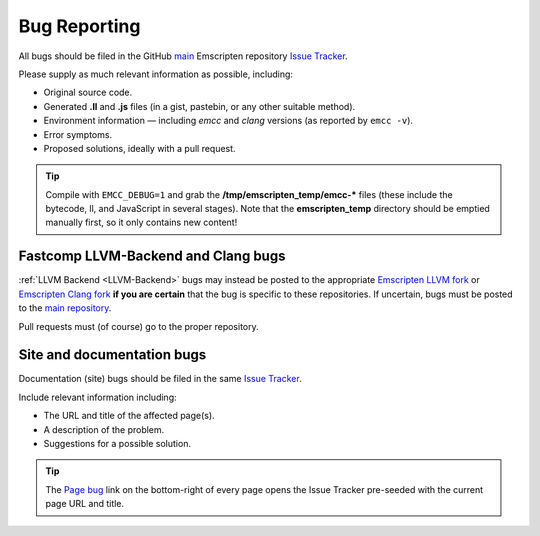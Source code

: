 .. _bug-reports:

=============
Bug Reporting
=============

All bugs should be filed in the GitHub `main <https://github.com/kripken/emscripten>`_ Emscripten repository `Issue Tracker <https://github.com/kripken/emscripten/issues?state=open>`_.

Please supply as much relevant information as possible, including:

- Original source code.
- Generated **.ll** and **.js** files (in a gist, pastebin, or any other suitable method). 
- Environment information — including *emcc* and *clang* versions (as reported by ``emcc -v``).
- Error symptoms.
- Proposed solutions, ideally with a pull request.

.. Tip:: Compile with ``EMCC_DEBUG=1`` and grab the **/tmp/emscripten_temp/emcc-\*** files (these include the bytecode, ll, and JavaScript in several stages). Note that the **emscripten_temp** directory should be emptied manually first, so it only contains new content!


Fastcomp LLVM-Backend and Clang bugs
====================================

:ref:`LLVM Backend <LLVM-Backend>` bugs may instead be posted to the appropriate `Emscripten LLVM fork <https://github.com/kripken/emscripten-fastcomp>`_ or `Emscripten Clang fork <https://github.com/kripken/emscripten-fastcomp-clang>`_ **if you are certain** that the bug is specific to these repositories. If uncertain, bugs must be posted to the `main repository <https://github.com/kripken/emscripten>`_.

Pull requests must (of course) go to the proper repository.


.. _site-and-documentation-bug-reports:

Site and documentation bugs
===========================

Documentation (site) bugs should be filed in the same `Issue Tracker <https://github.com/kripken/emscripten/issues?state=open>`_.

Include relevant information including: 

- The URL and title of the affected page(s).
- A description of the problem.
- Suggestions for a possible solution.

.. tip:: The `Page bug <https://github.com/kripken/emscripten/issues/new?title=Bug%20in%20page:How%20to%20Report%20Bugs%20%28under-construction%29%20&body=REPLACE%20THIS%20TEXT%20WITH%20BUG%20DESCRIPTION%20%0A%0AURL:%20../../docs/site/Bug-Reports&labels=bug>`_ link on the bottom-right of every page opens the Issue Tracker pre-seeded with the current page URL and title.  
